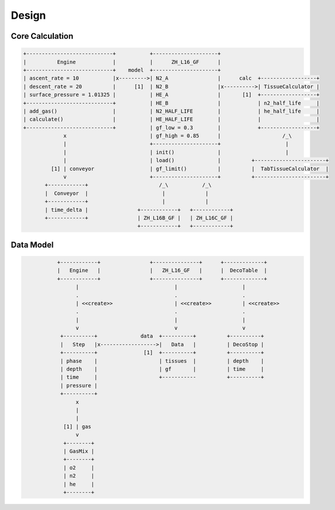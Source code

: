 Design
======

Core Calculation
----------------
.. code::
   :class: diagram

   +----------------------------+           +---------------------+
   |          Engine            |           |      ZH_L16_GF      |
   +----------------------------+    model  +---------------------+
   | ascent_rate = 10           |x--------->| N2_A                |      calc  +------------------+
   | descent_rate = 20          |      [1]  | N2_B                |x---------->| TissueCalculator |
   | surface_pressure = 1.01325 |           | HE_A                |       [1]  +------------------+
   +----------------------------+           | HE_B                |            | n2_half_life     |
   | add_gas()                  |           | N2_HALF_LIFE        |            | he_half_life     |
   | calculate()                |           | HE_HALF_LIFE        |            |                  |
   +----------------------------+           | gf_low = 0.3        |            +------------------+
                x                           | gf_high = 0.85      |                    /_\
                |                           +---------------------+                     |
                |                           | init()              |                     |
                |                           | load()              |          +-----------------------+
            [1] | conveyor                  | gf_limit()          |          |  TabTissueCalculator  |
                v                           +---------------------+          +-----------------------+
          +------------+                       /_\           /_\
          |  Conveyor  |                        |             |
          +------------+                        |             |
          | time_delta |                +------------+   +------------+
          +------------+                | ZH_L16B_GF |   | ZH_L16C_GF |
                                        +------------+   +------------+


Data Model
----------
.. code::
   :class: diagram

              +------------+                +---------------+      +-------------+
              |   Engine   |                |   ZH_L16_GF   |      |  DecoTable  |
              +------------+                +---------------+      +-------------+
                    |                               |                     |
                    .                               .                     .
                    | <<create>>                    | <<create>>          | <<create>>
                    .                               .                     .
                    |                               |                     |
                    v                               v                     v
               +----------+              data  +----------+          +----------+
               |   Step   |x------------------>|   Data   |          | DecoStop |
               +----------+               [1]  +----------+          +----------+
               | phase    |                    | tissues  |          | depth    |
               | depth    |                    | gf       |          | time     |
               | time     |                    +-----------          +----------+
               | pressure |
               +----------+
                    x
                    |
                    |
                [1] | gas
                    v
                +--------+
                | GasMix |
                +--------+
                | o2     |
                | n2     |
                | he     |
                +--------+


